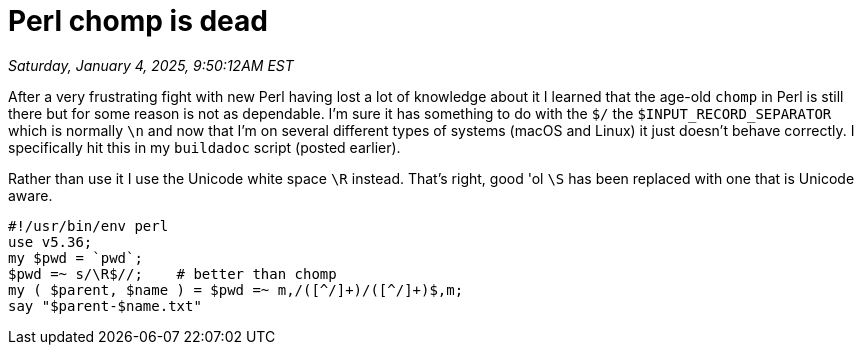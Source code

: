 = Perl chomp is dead

_Saturday, January 4, 2025, 9:50:12AM EST_

After a very frustrating fight with new Perl having lost a lot of knowledge about it I learned that the age-old `chomp` in Perl is still there but for some reason is  not as dependable. I'm sure it has something to do with the `$/` the `$INPUT_RECORD_SEPARATOR` which is normally `\n` and now that I'm on several different types of systems (macOS and Linux) it just doesn't behave correctly. I specifically hit this in my `buildadoc` script (posted earlier).

Rather than use it I use the Unicode white space `\R` instead. That's right, good 'ol `\S` has been replaced with one that is Unicode aware.

[source,perl]
----
#!/usr/bin/env perl
use v5.36;
my $pwd = `pwd`;
$pwd =~ s/\R$//;    # better than chomp
my ( $parent, $name ) = $pwd =~ m,/([^/]+)/([^/]+)$,m;
say "$parent-$name.txt"
----
